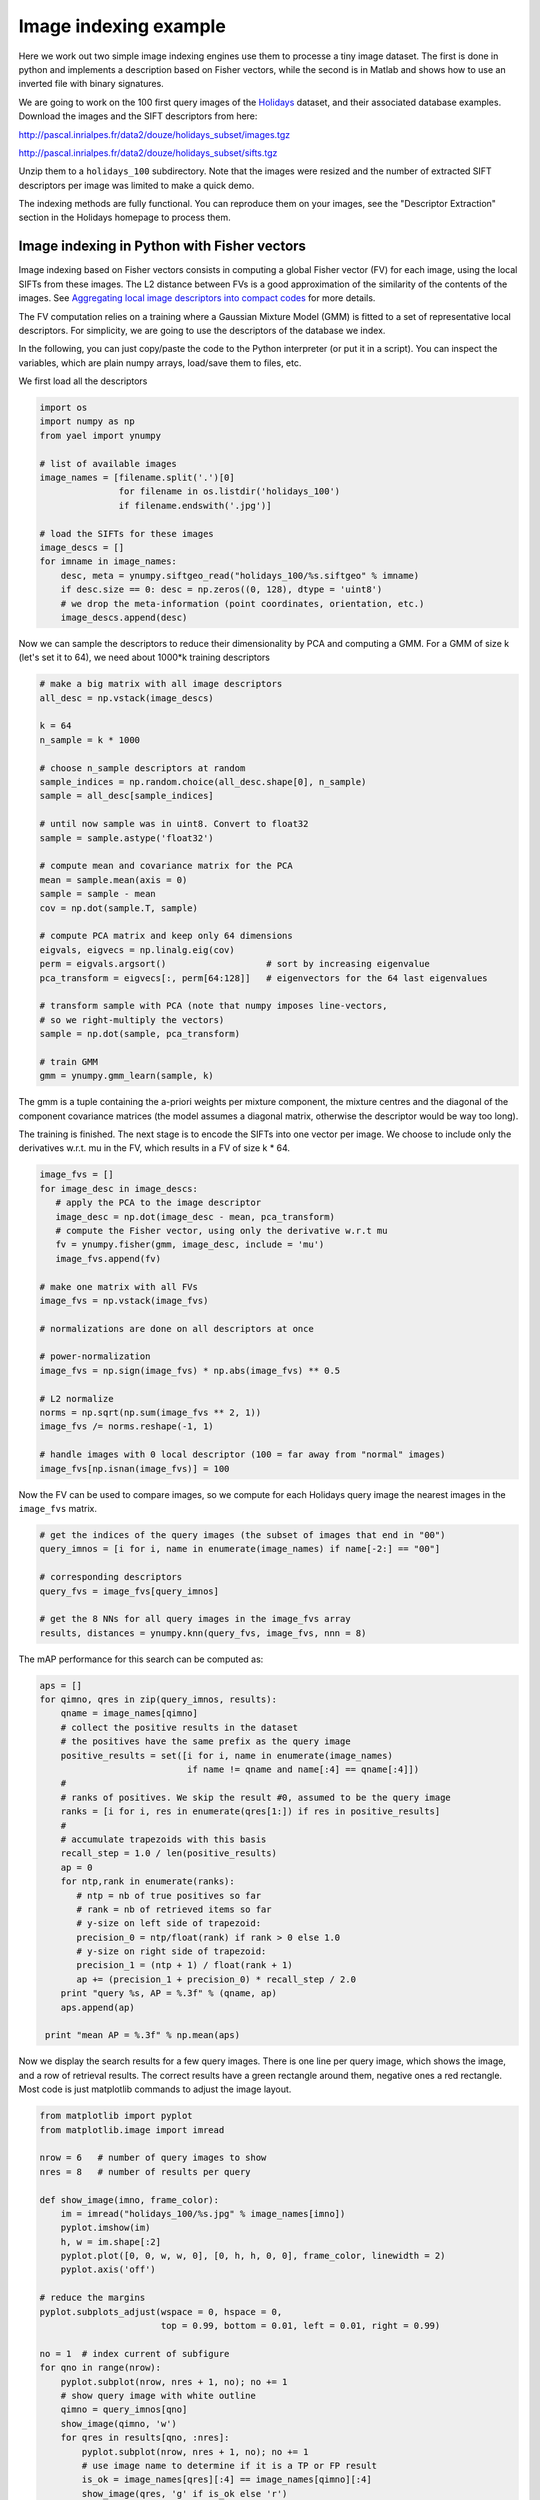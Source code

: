 Image indexing example
----------------------

Here we work out two simple image indexing engines use them to processe a tiny image
dataset. The first is done in python and implements a description based
on Fisher vectors, while the second is in Matlab and shows how to use an
inverted file with binary signatures.

We are going to work on the 100 first query images of the
`Holidays <http://lear.inrialpes.fr/~jegou/data.php#holidays>`_ dataset,
and their associated database examples. Download
the images and the SIFT descriptors from here:

http://pascal.inrialpes.fr/data2/douze/holidays_subset/images.tgz

http://pascal.inrialpes.fr/data2/douze/holidays_subset/sifts.tgz

Unzip them to a ``holidays_100`` subdirectory. Note that the images
were resized and the number of extracted SIFT descriptors per image
was limited to make a quick demo.

The indexing methods are fully functional. You can reproduce them on
your images, see the "Descriptor Extraction" section in the Holidays
homepage to process them.

Image indexing in Python with Fisher vectors
++++++++++++++++++++++++++++++++++++++++++++

Image indexing based on Fisher vectors consists in computing a global
Fisher vector (FV) for each image, using the local SIFTs from these
images. The L2 distance between FVs is a good approximation of
the similarity of the contents of the images. See
`Aggregating local image descriptors into compact codes <https://hal.inria.fr/inria-00633013>`_
for more details.

The FV computation relies on a training where a Gaussian Mixture Model
(GMM) is fitted to a set of representative local descriptors. For
simplicity, we are going to use the descriptors of the database we
index.

In the following, you can just copy/paste the code to the Python
interpreter (or put it in a script). You can inspect the variables,
which are plain numpy arrays, load/save them to files, etc.

We first load all the descriptors

.. code-block:: python

   import os
   import numpy as np
   from yael import ynumpy

   # list of available images
   image_names = [filename.split('.')[0]
                  for filename in os.listdir('holidays_100')
                  if filename.endswith('.jpg')]

   # load the SIFTs for these images
   image_descs = []
   for imname in image_names:
       desc, meta = ynumpy.siftgeo_read("holidays_100/%s.siftgeo" % imname)
       if desc.size == 0: desc = np.zeros((0, 128), dtype = 'uint8')
       # we drop the meta-information (point coordinates, orientation, etc.)
       image_descs.append(desc)

Now we can sample the descriptors to reduce their dimensionality by
PCA and computing a GMM. For a GMM of size k (let's set it to 64), we
need about 1000*k training descriptors

.. code-block:: python

   # make a big matrix with all image descriptors
   all_desc = np.vstack(image_descs)

   k = 64
   n_sample = k * 1000

   # choose n_sample descriptors at random
   sample_indices = np.random.choice(all_desc.shape[0], n_sample)
   sample = all_desc[sample_indices]

   # until now sample was in uint8. Convert to float32
   sample = sample.astype('float32')

   # compute mean and covariance matrix for the PCA
   mean = sample.mean(axis = 0)
   sample = sample - mean
   cov = np.dot(sample.T, sample)

   # compute PCA matrix and keep only 64 dimensions
   eigvals, eigvecs = np.linalg.eig(cov)
   perm = eigvals.argsort()                   # sort by increasing eigenvalue
   pca_transform = eigvecs[:, perm[64:128]]   # eigenvectors for the 64 last eigenvalues

   # transform sample with PCA (note that numpy imposes line-vectors,
   # so we right-multiply the vectors)
   sample = np.dot(sample, pca_transform)

   # train GMM
   gmm = ynumpy.gmm_learn(sample, k)

The gmm is a tuple containing the a-priori weights per mixture
component, the mixture centres and the diagonal of the component
covariance matrices (the model assumes a diagonal matrix, otherwise
the descriptor would be way too long).

The training is finished. The next stage is to encode the SIFTs into
one vector per image. We choose to include only the derivatives w.r.t.
mu in the FV, which results in a FV of size k * 64.

.. code-block:: python

   image_fvs = []
   for image_desc in image_descs:
      # apply the PCA to the image descriptor
      image_desc = np.dot(image_desc - mean, pca_transform)
      # compute the Fisher vector, using only the derivative w.r.t mu
      fv = ynumpy.fisher(gmm, image_desc, include = 'mu')
      image_fvs.append(fv)

   # make one matrix with all FVs
   image_fvs = np.vstack(image_fvs)

   # normalizations are done on all descriptors at once

   # power-normalization
   image_fvs = np.sign(image_fvs) * np.abs(image_fvs) ** 0.5

   # L2 normalize
   norms = np.sqrt(np.sum(image_fvs ** 2, 1))
   image_fvs /= norms.reshape(-1, 1)

   # handle images with 0 local descriptor (100 = far away from "normal" images)
   image_fvs[np.isnan(image_fvs)] = 100

Now the FV can be used to compare images, so we compute for each Holidays
query image the nearest images in the ``image_fvs`` matrix.

.. code-block:: python

   # get the indices of the query images (the subset of images that end in "00")
   query_imnos = [i for i, name in enumerate(image_names) if name[-2:] == "00"]

   # corresponding descriptors
   query_fvs = image_fvs[query_imnos]

   # get the 8 NNs for all query images in the image_fvs array
   results, distances = ynumpy.knn(query_fvs, image_fvs, nnn = 8)

The mAP performance for this search can be computed as:

.. code-block:: python

   aps = []
   for qimno, qres in zip(query_imnos, results):
       qname = image_names[qimno]
       # collect the positive results in the dataset
       # the positives have the same prefix as the query image
       positive_results = set([i for i, name in enumerate(image_names)
                               if name != qname and name[:4] == qname[:4]])
       #
       # ranks of positives. We skip the result #0, assumed to be the query image
       ranks = [i for i, res in enumerate(qres[1:]) if res in positive_results]
       #
       # accumulate trapezoids with this basis
       recall_step = 1.0 / len(positive_results)
       ap = 0
       for ntp,rank in enumerate(ranks):
          # ntp = nb of true positives so far
          # rank = nb of retrieved items so far
          # y-size on left side of trapezoid:
	  precision_0 = ntp/float(rank) if rank > 0 else 1.0
          # y-size on right side of trapezoid:
          precision_1 = (ntp + 1) / float(rank + 1)
          ap += (precision_1 + precision_0) * recall_step / 2.0
       print "query %s, AP = %.3f" % (qname, ap)
       aps.append(ap)

    print "mean AP = %.3f" % np.mean(aps)

Now we display the search results for a few query images. There is one
line per query image, which shows the image, and a row of retrieval
results. The correct results have a green rectangle around them,
negative ones a red rectangle. Most code is just matplotlib commands
to adjust the image layout.

.. code-block:: python

   from matplotlib import pyplot
   from matplotlib.image import imread

   nrow = 6   # number of query images to show
   nres = 8   # number of results per query

   def show_image(imno, frame_color):
       im = imread("holidays_100/%s.jpg" % image_names[imno])
       pyplot.imshow(im)
       h, w = im.shape[:2]
       pyplot.plot([0, 0, w, w, 0], [0, h, h, 0, 0], frame_color, linewidth = 2)
       pyplot.axis('off')

   # reduce the margins
   pyplot.subplots_adjust(wspace = 0, hspace = 0,
                          top = 0.99, bottom = 0.01, left = 0.01, right = 0.99)

   no = 1  # index current of subfigure
   for qno in range(nrow):
       pyplot.subplot(nrow, nres + 1, no); no += 1
       # show query image with white outline
       qimno = query_imnos[qno]
       show_image(qimno, 'w')
       for qres in results[qno, :nres]:
           pyplot.subplot(nrow, nres + 1, no); no += 1
           # use image name to determine if it is a TP or FP result
	   is_ok = image_names[qres][:4] == image_names[qimno][:4]
    	   show_image(qres, 'g' if is_ok else 'r')

   pyplot.show()

This part requires matplotlib to be installed, which can be done via
macports on the Mac and your usual package installation tool on
Linux. The output looks like:

.. image:: search_results.png

Note that the query image always appears as the first retrieval
result, because it is included in the dataset.


Image indexing in Matlab with inverted files
++++++++++++++++++++++++++++++++++++++++++++

In the example below, we show how to use an inverted file of Yael from Matlab.
More specifically, the inverted file we consider supports the use of binary
signatures, as proposed in the Hamming Embedding approach described in
`this paper <http://dx.doi.org/10.1007/978-3-540-88682-2_24>`_.


This example is simplified for the sake of exposure. It does not implements
some ingredients of the original approach, as multiple assignment, IDF terms.
The user interested in a more complete system should instead download the `dedicated package
<https://gforge.inria.fr/frs/download.php/33244/selective_match_kernel_v289.tar.gz>`_,
which implements the AMSK state-of-the art approach described in the paper:
`To aggregate or not to aggregate: selective match kernels for image search
<http://dx.doi.org/10.1109/ICCV.2013.177>`_.

Before launching the code, please ensure that

- You have a working and compiled version of Yael's matlab interface
- The corresponding directory ('YAELDIR/matlab') in your matlab Path.
  If not, you can use the addpath('YAELDIR/matlab') to add it

To start with, we define the parameters of the indexing method. Here, we
choose a vocabulary of size k=1024. This is less than what you should use in
practice (e.g., k=100k). We also set some parameters specific to Hamming embedding.

.. code-block:: matlab

  k = 1024;                            % Vocabulary size
  dir_data = './holidays_100/';        % data directory

  % Parameters For Hamming Embedding
  nbits = 128;                         % Typical values are 32, 64 or 128 bits
  ht = floor(nbits*24/64);             % Hamming Embedding threshold
  scoremap = zeros (1, nbits+1);       % How we map Hamming distances to scores
  scoremap(1:ht+1) = (1-(0:ht)/ht).^3;


Hereafter, we show how we typically load a set of images and descriptors
stored in separate files. We use the standard matlab functions ``arrayfun`` and ``cellfun``
to perform operations in batch. The descriptors are assumed stored
in the siftgeo format, therefore we read them with the yael 'siftgeo_read' function.

.. code-block:: matlab

  %---------------------------------------------------------------
  % Retrieve the image list and load the images and SIFT
  %---------------------------------------------------------------

  img_list = dir ([dir_data '/*.jpg']);
  nimg = numel(img_list); tic

  imgs = arrayfun (@(x) (imread([dir_data x.name])), img_list, 'UniformOutput', false) ;
  fprintf ('* Loaded %d images in %.3f seconds\n', numel(imgs), toc); tic

  [sifts, meta] = arrayfun (@(x) (siftgeo_read([dir_data strrep(x.name, '.jpg', '.siftgeo')])), ...
                                  img_list, 'UniformOutput', false) ;
  nsifts = cellfun(@(x)(size(x,2)),sifts);
  totsifs = sum(nsifts);

  fprintf ('* Loaded %d descriptors in %.3f seconds\n', totsifts, toc); tic

  sifts = cellfun (@(x) (yael_vecs_normalize(sign(x).*sqrt(abs(x)))), ...
                          sifts, 'UniformOutput', false) ;

  fprintf ('* Convert to RootSIFT in %.3f seconds\n', toc);


This should produce an output like this::

  * Loaded 274 images in 2.408 seconds
  * Loaded 286421 descriptors in 0.126 seconds
  * Convert to RootSIFT in 0.311 seconds


Now, we are going to learn the visual vocabulary with k-means and subsequently
construct the inverted file structure for Hamming Embedding.
We learn it on Holidays itself to avoid requiring another dataset.
But note that this should be avoided for a true system,
and a proper evaluation should employ an external dataset for dictionary learning.

.. code-block:: matlab

  %---------------------------------------------------------------
  % Learn and build the image indexing structure
  %---------------------------------------------------------------

  vtrain = [sifts{:}];
  vtrain = vtrain (:, 1:2:end); tic

  C = yael_kmeans (vtrain, k, 'niter', 10);
  fprintf ('* Learned a visual vocabulary C in %.3f seconds\n', toc); tic

  % We provide the codebook and the function that performs the assignment,
  % here it is the exact nearest neighbor function yael_nn

  ivfhe = yael_ivf_he (k, nbits, vtrain, @yael_nn, C);
  fprintf ('* Learned the Hamming Embedding structure in %.3f seconds\n', toc); tic

The output should resemble what follows::

  Input: 143211 vectors of dimension 128
  k=1024 niter=10 redo=1 verbose=1 seed=0 v1=[0.0672166 0.0672166 ...], v2=[0.0473059 0.0473059... ]
  * Learned a visual vocabulary C in 7.771 seconds
  * Learned the Hamming Embedding structure in 1.440 seconds

We can now add the descriptors of all the database images to the inverted file.
Here, Each local descriptor receives an identifier. This is not a requirement:
another possible choice would be to use directly the id of the image. But in this
case we can not use this output for spatial verification. In our case, the
descriptor id will be used to display the matches.

We also compute a normalization factor and store it in ``imnorms``. It corresponds
to the L2-norm of the corresponding bag-of-words vector.

.. code-block:: matlab

  imnorms = zeros (nimg, 1);              % Score normalization per image
  descid_to_imgid = zeros (totsifts, 1);  % desc to image conversion
  imgid_to_descid = zeros (nimg, 1);      % for finding desc id
  t0 = cputime;
  lastid = 0;

  for i = 1:nimg
    ndes = nsifts(i);  % number of descriptors

    % Add the descriptors to the inverted file.
    % The function returns the visual words (and binary signatures),
    [vw,bits] = ivfhe.add (ivfhe, lastid+(1:ndes), sifts{i});
    imnorms(i) = norm(hist(vw,1:k));

    descid_to_imgid(lastid+(1:ndes)) = i;
    imgid_to_descid(i) = lastid;
    lastid = lastid + ndes;
  end
  fprintf ('* Quantization, bitvectors computed and added to IVF in %.3fs\n',  cputime-t0);

Typical output::

  * Quantization, bitvectors computed and added to IVF in 9.660s

Finally, we make some queries. We compute two measures:

- the number of matches ``n_immatches`` between query and database images
- a normalized score ``n_imscores`` that takes into account the strength of the matches

For the second, we invoke the standard Matlab function ``accumarray``, which in
essence compute here a histogram weighted by the match weights.

.. code-block:: matlab

  %---------------------------------------------------------------
  % Compute the scores and show images
  %---------------------------------------------------------------
  Queries = [1 13 23 42 63 83]; nshow = 6;

  for qimg = Queries

    tic
    matches = ivfhe.query (ivfhe, int32(1:nsifts(qimg)), sifts{qimg}, ht);
    fprintf ('* %d Queries performed in %.3f seconds -> %d matches\n', nsifts(qimg), toc,  size (matches, 2));

    % Translate to image identifiers and count number of matches per image,
    m_imids = descid_to_imgid(matches(2,:));
    n_immatches = hist (m_imids, 1:nimg);

    % Now, take into account the strength of the matches
    n_imscores = accumarray (m_imids, scoremap (matches(3,:)+1)', [nimg 1]) ./ (imnorms+0.00001);

    % Images are ordered by descreasing score
    [~, idx] = sort (n_imscores, 'descend');

    % We assume that the first image is the query itself (warning!)
    figure(1);
    subplot(2,nshow/2,1), imagesc(imgs{idx(1)});
    s = sprintf('Query -> %d descriptors', size(sifts{idx(1)}, 2));
    title (s); axis off image

    for s = 2:nshow
      subplot(2,nshow/2,s), imagesc(imgs{idx(s)}); axis off image; hold on;
      str = sprintf ('%d matches -> score %.3f\n', n_immatches(idx(s)), 100*n_imscores(idx(s)));
      title (str);

      % Display the non-matching (red) and matching descriptors (yellow)
      mids = matches (2, find (m_imids == idx(s))) - imgid_to_descid(idx(s));

      plot(meta{idx(s)}(1,:),meta{idx(s)}(2,:),'r.');
      plot(meta{idx(s)}(1,mids),meta{idx(s)}(2,mids),'y.');
      hold off;
    end
    pause
  end
  close;

The output looks as follows. The query is the top-left images, and then
the queries are displayed. The title gives the number of matches and the
normalized score used to rank the images.
The matches are displayed in yellow (and the non-matching descriptors in red).

.. image:: search_results_matlab.png


It is also possible to save an inverted file, in order to load it later.
The following piece of code saves and cleans the inverted file structure, then re-load it.

.. code-block:: matlab

  %---------------------------------------------------------------
  % I/O for the inverted files
  %---------------------------------------------------------------

  % Save inverted file filename on disk
  fivf_name = 'holidays100.ivf';
  fprintf ('* Save the inverted file to %s\n', fivf_name);
  ivfhe.save (ivfhe, ivfname);

  % Free the variables associated with the inverted file
  fprintf ('* Free the inverted file\n');
  yael_ivf ('free');
  clear ivfhe;

.. code-block:: c

  % Load ivf
  fprintf ('* Load the inverted file from %s\n', fivf_name);
  ivfhe = yael_ivf_he (fivf_name);

